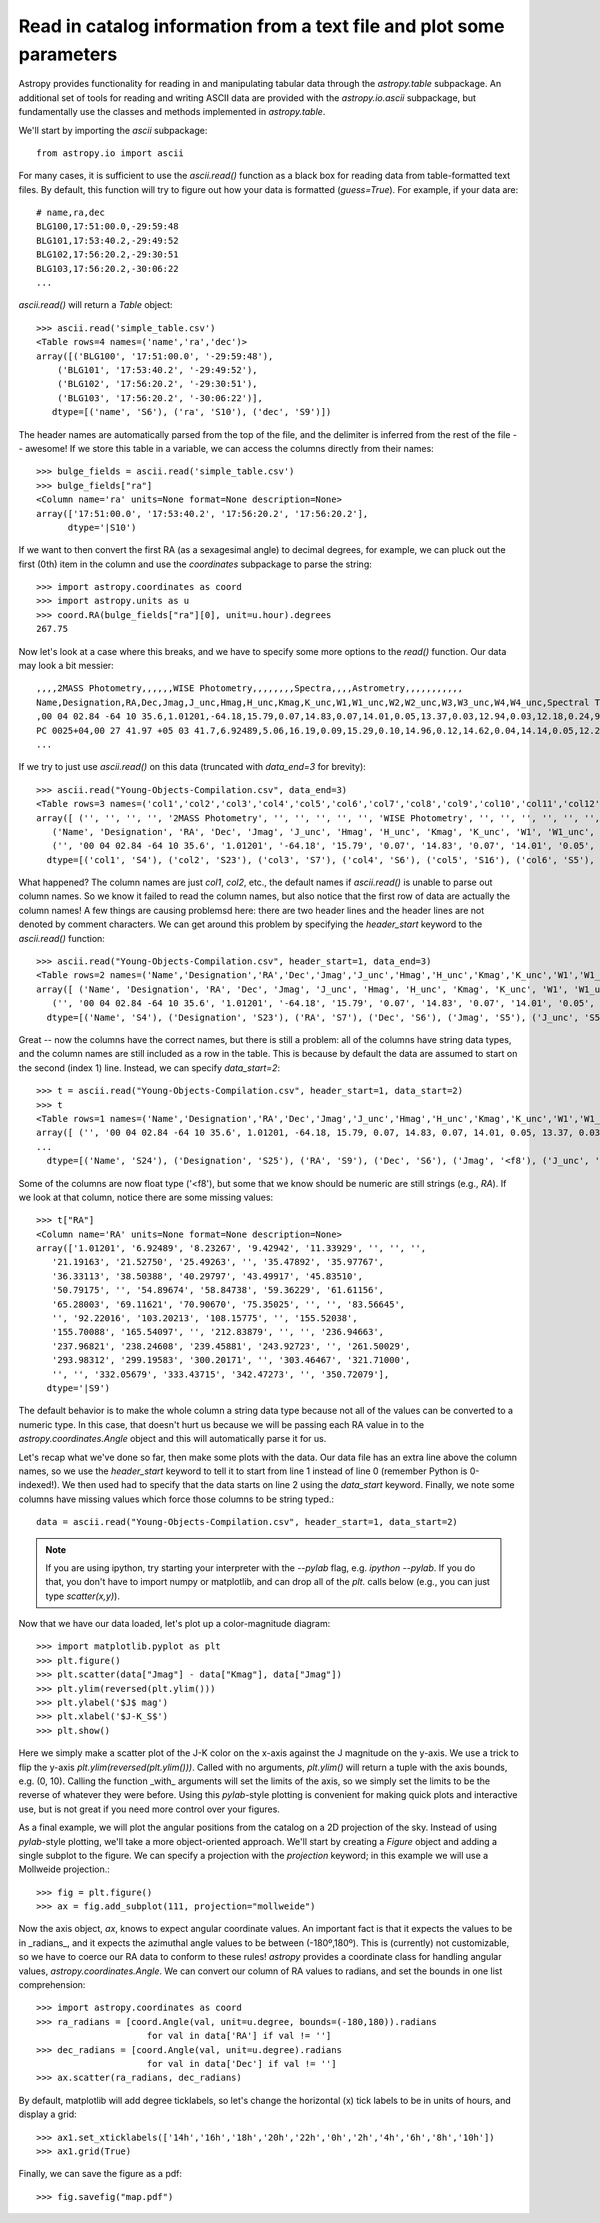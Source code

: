 Read in catalog information from a text file and plot some parameters
=====================================================================

Astropy provides functionality for reading in and manipulating tabular
data through the `astropy.table` subpackage. An additional set of
tools for reading and writing ASCII data are provided with the
`astropy.io.ascii` subpackage, but fundamentally use the classes and
methods implemented in `astropy.table`.

We'll start by importing the `ascii` subpackage::

    from astropy.io import ascii

For many cases, it is sufficient to use the `ascii.read()` function as
a black box for reading data from table-formatted text files. By
default, this function will try to figure out how your data is
formatted (`guess=True`). For example, if your data are::

    # name,ra,dec
    BLG100,17:51:00.0,-29:59:48
    BLG101,17:53:40.2,-29:49:52
    BLG102,17:56:20.2,-29:30:51
    BLG103,17:56:20.2,-30:06:22
    ...

`ascii.read()` will return a `Table` object::

    >>> ascii.read('simple_table.csv')
    <Table rows=4 names=('name','ra','dec')>
    array([('BLG100', '17:51:00.0', '-29:59:48'),
        ('BLG101', '17:53:40.2', '-29:49:52'),
        ('BLG102', '17:56:20.2', '-29:30:51'),
        ('BLG103', '17:56:20.2', '-30:06:22')],
       dtype=[('name', 'S6'), ('ra', 'S10'), ('dec', 'S9')])

The header names are automatically parsed from the top of the file,
and the delimiter is inferred from the rest of the file -- awesome! If
we store this table in a variable, we can access the columns directly
from their names::

    >>> bulge_fields = ascii.read('simple_table.csv')
    >>> bulge_fields["ra"]
    <Column name='ra' units=None format=None description=None>
    array(['17:51:00.0', '17:53:40.2', '17:56:20.2', '17:56:20.2'],
          dtype='|S10')

If we want to then convert the first RA (as a sexagesimal angle) to
decimal degrees, for example, we can pluck out the first (0th) item in
the column and use the `coordinates` subpackage to parse the string::

    >>> import astropy.coordinates as coord
    >>> import astropy.units as u
    >>> coord.RA(bulge_fields["ra"][0], unit=u.hour).degrees
    267.75

Now let's look at a case where this breaks, and we have to specify some
more options to the `read()` function. Our data may look a bit messier::

    ,,,,2MASS Photometry,,,,,,WISE Photometry,,,,,,,,Spectra,,,,Astrometry,,,,,,,,,,,
    Name,Designation,RA,Dec,Jmag,J_unc,Hmag,H_unc,Kmag,K_unc,W1,W1_unc,W2,W2_unc,W3,W3_unc,W4,W4_unc,Spectral Type,Spectra (FITS),Opt Spec Refs,NIR Spec Refs,pm_ra (mas),pm_ra_unc,pm_dec (mas),pm_dec_unc,pi (mas),pi_unc,radial velocity (km/s),rv_unc,Astrometry Refs,Discovery Refs,Group/Age,Note
    ,00 04 02.84 -64 10 35.6,1.01201,-64.18,15.79,0.07,14.83,0.07,14.01,0.05,13.37,0.03,12.94,0.03,12.18,0.24,9.16,null,L1γ,,Kirkpatrick et al. 2010,,,,,,,,,,,Kirkpatrick et al. 2010,,
    PC 0025+04,00 27 41.97 +05 03 41.7,6.92489,5.06,16.19,0.09,15.29,0.10,14.96,0.12,14.62,0.04,14.14,0.05,12.24,null,8.89,null,M9.5β,,Mould et al. 1994,,0.0105,0.0004,-0.0008,0.0003,,,,,Faherty et al. 2009,Schneider et al. 1991,,,00 32 55.84 -44 05 05.8,8.23267,-44.08,14.78,0.04,13.86,0.03,13.27,0.04,12.82,0.03,12.49,0.03,11.73,0.19,9.29,null,L0γ,,Cruz et al. 2009,,0.1178,0.0043,-0.0916,0.0043,38.4,4.8,,,Faherty et al. 2012,Reid et al. 2008,,
    ...

If we try to just use `ascii.read()` on this data (truncated with
`data_end=3` for brevity)::

    >>> ascii.read("Young-Objects-Compilation.csv", data_end=3)
    <Table rows=3 names=('col1','col2','col3','col4','col5','col6','col7','col8','col9','col10','col11','col12','col13','col14','col15','col16','col17','col18','col19','col20','col21','col22','col23','col24','col25','col26','col27','col28','col29','col30','col31','col32','col33','col34')>
    array([ ('', '', '', '', '2MASS Photometry', '', '', '', '', '', 'WISE Photometry', '', '', '', '', '', '', '', 'Spectra', '', '', '', 'Astrometry', '', '', '', '', '', '', '', '', '', '', ''),
       ('Name', 'Designation', 'RA', 'Dec', 'Jmag', 'J_unc', 'Hmag', 'H_unc', 'Kmag', 'K_unc', 'W1', 'W1_unc', 'W2', 'W2_unc', 'W3', 'W3_unc', 'W4', 'W4_unc', 'Spectral Type', 'Spectra (FITS)', 'Opt Spec Refs', 'NIR Spec Refs', 'pm_ra (mas)', 'pm_ra_unc', 'pm_dec (mas)', 'pm_dec_unc', 'pi (mas)', 'pi_unc', 'radial velocity (km/s)', 'rv_unc', 'Astrometry Refs', 'Discovery Refs', 'Group/Age', 'Note'),
       ('', '00 04 02.84 -64 10 35.6', '1.01201', '-64.18', '15.79', '0.07', '14.83', '0.07', '14.01', '0.05', '13.37', '0.03', '12.94', '0.03', '12.18', '0.24', '9.16', 'null', 'L1\xce\xb3', '', 'Kirkpatrick et al. 2010', '', '', '', '', '', '', '', '', '', '', 'Kirkpatrick et al. 2010', '', '')],
      dtype=[('col1', 'S4'), ('col2', 'S23'), ('col3', 'S7'), ('col4', 'S6'), ('col5', 'S16'), ('col6', 'S5'), ('col7', 'S5'), ('col8', 'S5'), ('col9', 'S5'), ('col10', 'S5'), ('col11', 'S15'), ('col12', 'S6'), ('col13', 'S5'), ('col14', 'S6'), ('col15', 'S5'), ('col16', 'S6'), ('col17', 'S4'), ('col18', 'S6'), ('col19', 'S13'), ('col20', 'S14'), ('col21', 'S23'), ('col22', 'S13'), ('col23', 'S11'), ('col24', 'S9'), ('col25', 'S12'), ('col26', 'S10'), ('col27', 'S8'), ('col28', 'S6'), ('col29', 'S22'), ('col30', 'S6'), ('col31', 'S15'), ('col32', 'S23'), ('col33', 'S9'), ('col34', 'S4')])

What happened? The column names are just `col1`, `col2`, etc., the
default names if `ascii.read()` is unable to parse out column
names. So we know it failed to read the column names, but also notice
that the first row of data are actually the column names! A few things
are causing problemsd here: there are two header lines and the header
lines are not denoted by comment characters. We can get around this
problem by specifying the `header_start` keyword to the `ascii.read()`
function::

    >>> ascii.read("Young-Objects-Compilation.csv", header_start=1, data_end=3)
    <Table rows=2 names=('Name','Designation','RA','Dec','Jmag','J_unc','Hmag','H_unc','Kmag','K_unc','W1','W1_unc','W2','W2_unc','W3','W3_unc','W4','W4_unc','Spectral Type','Spectra (FITS)','Opt Spec Refs','NIR Spec Refs','pm_ra (mas)','pm_ra_unc','pm_dec (mas)','pm_dec_unc','pi (mas)','pi_unc','radial velocity (km/s)','rv_unc','Astrometry Refs','Discovery Refs','Group/Age','Note')>
    array([ ('Name', 'Designation', 'RA', 'Dec', 'Jmag', 'J_unc', 'Hmag', 'H_unc', 'Kmag', 'K_unc', 'W1', 'W1_unc', 'W2', 'W2_unc', 'W3', 'W3_unc', 'W4', 'W4_unc', 'Spectral Type', 'Spectra (FITS)', 'Opt Spec Refs', 'NIR Spec Refs', 'pm_ra (mas)', 'pm_ra_unc', 'pm_dec (mas)', 'pm_dec_unc', 'pi (mas)', 'pi_unc', 'radial velocity (km/s)', 'rv_unc', 'Astrometry Refs', 'Discovery Refs', 'Group/Age', 'Note'),
       ('', '00 04 02.84 -64 10 35.6', '1.01201', '-64.18', '15.79', '0.07', '14.83', '0.07', '14.01', '0.05', '13.37', '0.03', '12.94', '0.03', '12.18', '0.24', '9.16', 'null', 'L1\xce\xb3', '', 'Kirkpatrick et al. 2010', '', '', '', '', '', '', '', '', '', '', 'Kirkpatrick et al. 2010', '', '')],
      dtype=[('Name', 'S4'), ('Designation', 'S23'), ('RA', 'S7'), ('Dec', 'S6'), ('Jmag', 'S5'), ('J_unc', 'S5'), ('Hmag', 'S5'), ('H_unc', 'S5'), ('Kmag', 'S5'), ('K_unc', 'S5'), ('W1', 'S5'), ('W1_unc', 'S6'), ('W2', 'S5'), ('W2_unc', 'S6'), ('W3', 'S5'), ('W3_unc', 'S6'), ('W4', 'S4'), ('W4_unc', 'S6'), ('Spectral Type', 'S13'), ('Spectra (FITS)', 'S14'), ('Opt Spec Refs', 'S23'), ('NIR Spec Refs', 'S13'), ('pm_ra (mas)', 'S11'), ('pm_ra_unc', 'S9'), ('pm_dec (mas)', 'S12'), ('pm_dec_unc', 'S10'), ('pi (mas)', 'S8'), ('pi_unc', 'S6'), ('radial velocity (km/s)', 'S22'), ('rv_unc', 'S6'), ('Astrometry Refs', 'S15'), ('Discovery Refs', 'S23'), ('Group/Age', 'S9'), ('Note', 'S4')])

Great -- now the columns have the correct names, but there is still a
problem: all of the columns have string data types, and the column
names are still included as a row in the table. This is because by
default the data are assumed to start on the second (index 1)
line. Instead, we can specify `data_start=2`::

    >>> t = ascii.read("Young-Objects-Compilation.csv", header_start=1, data_start=2)
    >>> t
    <Table rows=1 names=('Name','Designation','RA','Dec','Jmag','J_unc','Hmag','H_unc','Kmag','K_unc','W1','W1_unc','W2','W2_unc','W3','W3_unc','W4','W4_unc','Spectral Type','Spectra (FITS)','Opt Spec Refs','NIR Spec Refs','pm_ra (mas)','pm_ra_unc','pm_dec (mas)','pm_dec_unc','pi (mas)','pi_unc','radial velocity (km/s)','rv_unc','Astrometry Refs','Discovery Refs','Group/Age','Note')>
    array([ ('', '00 04 02.84 -64 10 35.6', 1.01201, -64.18, 15.79, 0.07, 14.83, 0.07, 14.01, 0.05, 13.37, 0.03, 12.94, 0.03, 12.18, 0.24, 9.16, 'null', 'L1\xce\xb3', '', 'Kirkpatrick et al. 2010', '', '', '', '', '', '', '', '', '', '', 'Kirkpatrick et al. 2010', '', '')],
    ...
      dtype=[('Name', 'S24'), ('Designation', 'S25'), ('RA', 'S9'), ('Dec', 'S6'), ('Jmag', '<f8'), ('J_unc', 'S4'), ('Hmag', '<f8'), ('H_unc', 'S4'), ('Kmag', '<f8'), ('K_unc', 'S4'), ('W1', '<f8'), ('W1_unc', '<f8'), ('W2', '<f8'), ('W2_unc', '<f8'), ('W3', '<f8'), ('W3_unc', 'S4'), ('W4', '<f8'), ('W4_unc', 'S4'), ('Spectral Type', 'S6'), ('Spectra (FITS)', 'S1'), ('Opt Spec Refs', 'S26'), ('NIR Spec Refs', 'S23'), ('pm_ra (mas)', 'S7'), ('pm_ra_unc', 'S6'), ('pm_dec (mas)', 'S7'), ('pm_dec_unc', 'S6'), ('pi (mas)', 'S4'), ('pi_unc', 'S4'), ('radial velocity (km/s)', 'S1'), ('rv_unc', 'S1'), ('Astrometry Refs', 'S19'), ('Discovery Refs', 'S23'), ('Group/Age', 'S1'), ('Note', 'S38')])

Some of the columns are now float type ('<f8'), but some that we know
should be numeric are still strings (e.g., `RA`). If we look at that
column, notice there are some missing values::

    >>> t["RA"]
    <Column name='RA' units=None format=None description=None>
    array(['1.01201', '6.92489', '8.23267', '9.42942', '11.33929', '', '', '',
       '21.19163', '21.52750', '25.49263', '', '35.47892', '35.97767',
       '36.33113', '38.50388', '40.29797', '43.49917', '45.83510',
       '50.79175', '', '54.89674', '58.84738', '59.36229', '61.61156',
       '65.28003', '69.11621', '70.90670', '75.35025', '', '', '83.56645',
       '', '92.22016', '103.20213', '108.15775', '', '155.52038',
       '155.70088', '165.54097', '', '212.83879', '', '', '236.94663',
       '237.96821', '238.24608', '239.45881', '243.92723', '', '261.50029',
       '293.98312', '299.19583', '300.20171', '', '303.46467', '321.71000',
       '', '', '332.05679', '333.43715', '342.47273', '', '350.72079'],
      dtype='|S9')

The default behavior is to make the whole column a string data type
because not all of the values can be converted to a numeric type. In
this case, that doesn't hurt us because we will be passing each RA
value in to the `astropy.coordinates.Angle` object and this will
automatically parse it for us.

Let's recap what we've done so far, then make some plots with the
data. Our data file has an extra line above the column names, so we
use the `header_start` keyword to tell it to start from line 1 instead
of line 0 (remember Python is 0-indexed!). We then used had to specify
that the data starts on line 2 using the `data_start`
keyword. Finally, we note some columns have missing values which force
those columns to be string typed.::

    data = ascii.read("Young-Objects-Compilation.csv", header_start=1, data_start=2)

.. Note::
    If you are using ipython, try starting your interpreter with the
    `--pylab` flag, e.g. `ipython --pylab`. If you do that, you don't
    have to import numpy or matplotlib, and can drop all of the `plt.`
    calls below (e.g., you can just type `scatter(x,y)`).

Now that we have our data loaded, let's plot up a color-magnitude
diagram::

    >>> import matplotlib.pyplot as plt
    >>> plt.figure()
    >>> plt.scatter(data["Jmag"] - data["Kmag"], data["Jmag"])
    >>> plt.ylim(reversed(plt.ylim()))
    >>> plt.ylabel('$J$ mag')
    >>> plt.xlabel('$J-K_S$')
    >>> plt.show()

Here we simply make a scatter plot of the J-K color on the x-axis
against the J magnitude on the y-axis. We use a trick to flip the
y-axis `plt.ylim(reversed(plt.ylim()))`. Called with no arguments,
`plt.ylim()` will return a tuple with the axis bounds, e.g. (0,
10). Calling the function _with_ arguments will set the limits of the
axis, so we simply set the limits to be the reverse of whatever they
were before. Using this `pylab`-style plotting is convenient for
making quick plots and interactive use, but is not great if you need
more control over your figures.

As a final example, we will plot the angular positions from the
catalog on a 2D projection of the sky. Instead of using `pylab`-style
plotting, we'll take a more object-oriented approach. We'll start by
creating a `Figure` object and adding a single subplot to the
figure. We can specify a projection with the `projection` keyword; in
this example we will use a Mollweide projection.::

    >>> fig = plt.figure()
    >>> ax = fig.add_subplot(111, projection="mollweide")

Now the axis object, `ax`, knows to expect angular coordinate
values. An important fact is that it expects the values to be in
_radians_, and it expects the azimuthal angle values to be between
(-180º,180º). This is (currently) not customizable, so we have to
coerce our RA data to conform to these rules! `astropy` provides a
coordinate class for handling angular values,
`astropy.coordinates.Angle`. We can convert our column of RA values to
radians, and set the bounds in one list comprehension::

    >>> import astropy.coordinates as coord
    >>> ra_radians = [coord.Angle(val, unit=u.degree, bounds=(-180,180)).radians
                         for val in data['RA'] if val != '']
    >>> dec_radians = [coord.Angle(val, unit=u.degree).radians
                         for val in data['Dec'] if val != '']
    >>> ax.scatter(ra_radians, dec_radians)

By default, matplotlib will add degree ticklabels, so let's change the
horizontal (x) tick labels to be in units of hours, and display a grid::

    >>> ax1.set_xticklabels(['14h','16h','18h','20h','22h','0h','2h','4h','6h','8h','10h'])
    >>> ax1.grid(True)

Finally, we can save the figure as a pdf::

    >>> fig.savefig("map.pdf")
